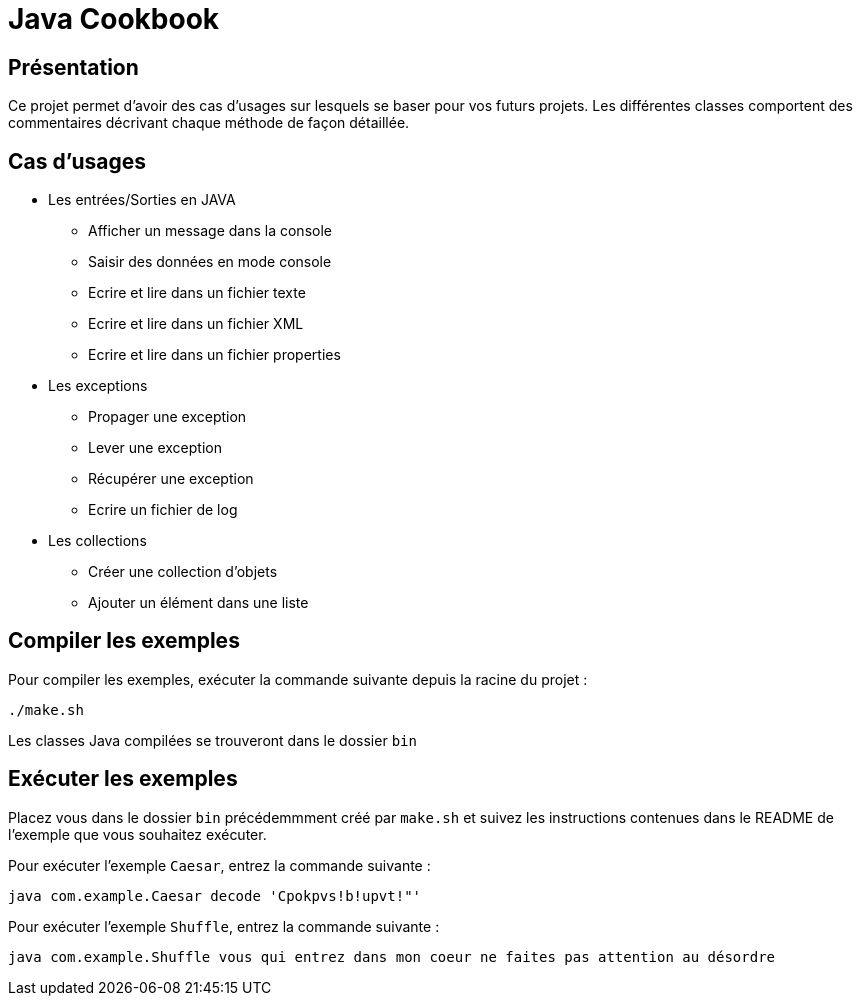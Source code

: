 = Java Cookbook
ifdef::env-github[]
:tip-caption: :bulb:
:note-caption: :information_source:
:important-caption: :heavy_exclamation_mark:
:caution-caption: :fire:
:warning-caption: :warning:
endif::[]

== Présentation
Ce projet permet d'avoir des cas d'usages sur lesquels se baser pour vos futurs projets. Les différentes classes comportent des commentaires décrivant chaque méthode de façon détaillée.

== Cas d'usages
* Les entrées/Sorties en JAVA
** Afficher un message dans la console
** Saisir des données en mode console
** Ecrire et lire dans un fichier texte
** Ecrire et lire dans un fichier XML
** Ecrire et lire dans un fichier properties
* Les exceptions
** Propager une exception
** Lever une exception
** Récupérer une exception
** Ecrire un fichier de log
* Les collections
** Créer une collection d'objets
** Ajouter un élément dans une liste

== Compiler les exemples
Pour compiler les exemples, exécuter la commande suivante depuis la racine du projet :

```
./make.sh
```

Les classes Java compilées se trouveront dans le dossier `bin`

== Exécuter les exemples
Placez vous dans le dossier `bin` précédemmment créé par `make.sh` et suivez les instructions contenues dans le README de l'exemple que vous souhaitez exécuter.

Pour exécuter l'exemple `Caesar`, entrez la commande suivante :

```
java com.example.Caesar decode 'Cpokpvs!b!upvt!"'
```

Pour exécuter l'exemple `Shuffle`, entrez la commande suivante :

```
java com.example.Shuffle vous qui entrez dans mon coeur ne faites pas attention au désordre
```

